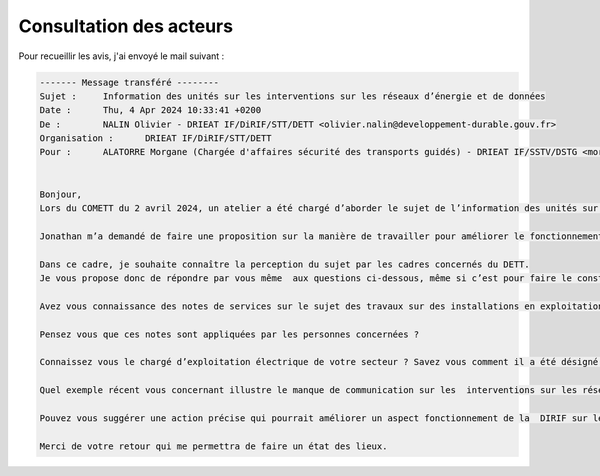 Consultation des acteurs
***************************
Pour recueillir les avis, j'ai envoyé le mail suivant :

.. code-block:: 
    
    ------- Message transféré --------
    Sujet : 	Information des unités sur les interventions sur les réseaux d’énergie et de données
    Date : 	Thu, 4 Apr 2024 10:33:41 +0200
    De : 	NALIN Olivier - DRIEAT IF/DiRIF/STT/DETT <olivier.nalin@developpement-durable.gouv.fr>
    Organisation : 	DRIEAT IF/DiRIF/STT/DETT
    Pour : 	ALATORRE Morgane (Chargée d'affaires sécurité des transports guidés) - DRIEAT IF/SSTV/DSTG <morgane.alatorre@developpement-durable.gouv.fr>, COVIN Aude (Cheffe du PCTT Ouest pi) - DRIEAT IF/DiRIF/STT/DETT/PCTT-O <aude.covin@developpement-durable.gouv.fr>, BELKACEM Hassan (Chef du PCTT) - DRIEA IF/DiRIF/SEER/AGER-N/PCTT <hassan.belkacem@developpement-durable.gouv.fr>, RODRIGUEZ Jérôme (Responsable PCTT EST) - DRIEAT IF/DiRIF/STT/DETT/PCTT-E <jerome.rodriguez@developpement-durable.gouv.fr>, LALLEMANT Cédric - DRIEAT IF/DiRIF/STT/DETT/PCTT-O <Cedric.Lallemant@developpement-durable.gouv.fr>, PROUST Julien- DRIEA IF/DiRIF/SEER/AGER-S/PCTT <Julien.Proust@developpement-durable.gouv.fr>, SULLY Jean-Pierre (Adjoint maintenance au Chef du PCTT Est) - DRIEA IF/DiRIF/SEER/AGER-E/PCTT <Jean-Pierre.Sully@developpement-durable.gouv.fr>, PERRAIS Antoine (Chef d'unité IRC) - DRIEAT IF/DiRIF/STT/DETT/UIRC <antoine.perrais@developpement-durable.gouv.fr>, IFFLY Arnaud (Chef de l'Unité Politique de Maintenance et Modernisation) - DRIEAT IF/DiRIF/STT/DETT/UPMM <arnaud.iffly@developpement-durable.gouv.fr>, QUINTANS David (Adjoint au chef d'unité) - DRIEA IF/DiRIF/SEER/DET/UIRC <David.Quintans@developpement-durable.gouv.fr>, COLE Jonathan <jonathan.cole@developpement-durable.gouv.fr>, BATA Jeanne (Adjointe au Chef de l'Unité Politique de Maintenance et Modernisation) - DRIEAT IF/DiRIF/STT/DETT/UPMM <jeanne.bata@developpement-durable.gouv.fr>
    
    
    Bonjour,
    Lors du COMETT du 2 avril 2024, un atelier a été chargé d’aborder le sujet de l’information des unités sur les interventions sur les réseaux d’énergie et de données. Les échanges ont mis en évidence une insatisfaction sur l’organisation du partage d’information et une méconnaissance de certaines procédures.
    
    Jonathan m’a demandé de faire une proposition sur la manière de travailler pour améliorer le fonctionnement du département sur le sujet.
    
    Dans ce cadre, je souhaite connaître la perception du sujet par les cadres concernés du DETT. 
    Je vous propose donc de répondre par vous même  aux questions ci-dessous, même si c’est pour faire le constat que vous êtes pas très bien informé.
    
    Avez vous connaissance des notes de services sur le sujet des travaux sur des installations en exploitation, lesquelles avez-vous lues ?
    
    Pensez vous que ces notes sont appliquées par les personnes concernées ?
    
    Connaissez vous le chargé d’exploitation électrique de votre secteur ? Savez vous comment il a été désigné et quel est son rôle ?
    
    Quel exemple récent vous concernant illustre le manque de communication sur les  interventions sur les réseaux ?
    
    Pouvez vous suggérer une action précise qui pourrait améliorer un aspect fonctionnement de la  DIRIF sur le sujet ?
    
    Merci de votre retour qui me permettra de faire un état des lieux.




